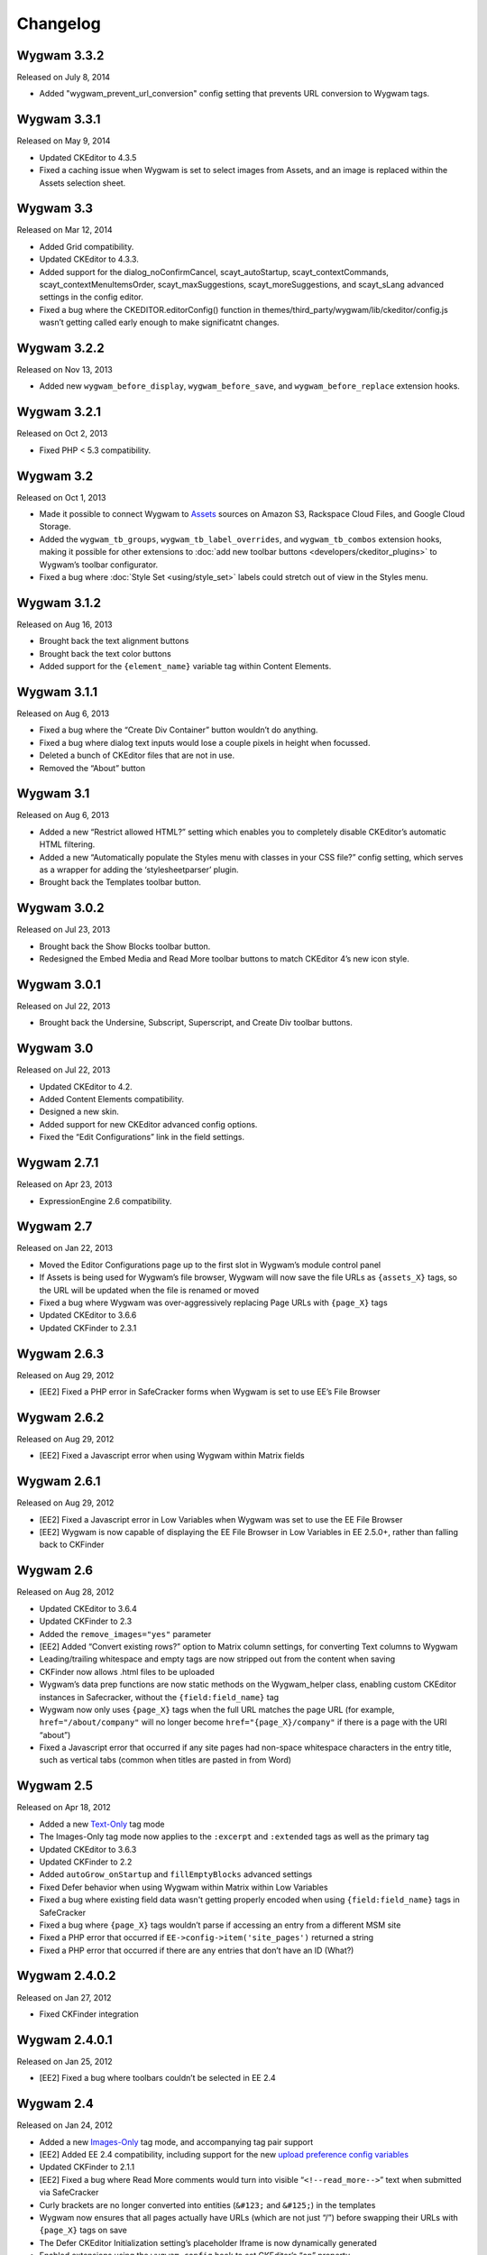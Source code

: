 Changelog
=========

Wygwam 3.3.2
-------------------
Released on July 8, 2014

* Added "wygwam_prevent_url_conversion" config setting that prevents URL conversion to Wygwam tags.

Wygwam 3.3.1
-------------------
Released on May 9, 2014

* Updated CKEditor to 4.3.5
* Fixed a caching issue when Wygwam is set to select images from Assets, and an image is replaced within the Assets selection sheet.

Wygwam 3.3
-------------------
Released on Mar 12, 2014

* Added Grid compatibility.
* Updated CKEditor to 4.3.3.
* Added support for the dialog_noConfirmCancel, scayt_autoStartup, scayt_contextCommands, scayt_contextMenuItemsOrder, scayt_maxSuggestions, scayt_moreSuggestions, and scayt_sLang advanced settings in the config editor.
* Fixed a bug where the CKEDITOR.editorConfig() function in themes/third_party/wygwam/lib/ckeditor/config.js wasn’t getting called early enough to make significatnt changes.

Wygwam 3.2.2
-------------------
Released on Nov 13, 2013

* Added new ``wygwam_before_display``, ``wygwam_before_save``, and ``wygwam_before_replace`` extension hooks.

Wygwam 3.2.1
-------------------
Released on Oct 2, 2013

* Fixed PHP < 5.3 compatibility.

Wygwam 3.2
-------------------
Released on Oct 1, 2013

* Made it possible to connect Wygwam to `Assets <http://devot-ee.com/add-ons/assets>`_ sources on Amazon S3, Rackspace Cloud Files, and Google Cloud Storage.
* Added the ``wygwam_tb_groups``, ``wygwam_tb_label_overrides``, and ``wygwam_tb_combos`` extension hooks, making it possible for other extensions to :doc:`add new toolbar buttons <developers/ckeditor_plugins>` to Wygwam’s toolbar configurator.
* Fixed a bug where :doc:`Style Set <using/style_set>` labels could stretch out of view in the Styles menu.

Wygwam 3.1.2
-------------------
Released on Aug 16, 2013

* Brought back the text alignment buttons
* Brought back the text color buttons
* Added support for the ``{element_name}`` variable tag within Content Elements.

Wygwam 3.1.1
-------------------
Released on Aug 6, 2013

* Fixed a bug where the “Create Div Container” button wouldn’t do anything.
* Fixed a bug where dialog text inputs would lose a couple pixels in height when focussed.
* Deleted a bunch of CKEditor files that are not in use.
* Removed the “About” button

Wygwam 3.1
-------------------
Released on Aug 6, 2013

* Added a new “Restrict allowed HTML?” setting which enables you to completely disable CKEditor’s automatic HTML filtering.
* Added a new “Automatically populate the Styles menu with classes in your CSS file?” config setting, which serves as a wrapper for adding the ‘stylesheetparser’ plugin.
* Brought back the Templates toolbar button.

Wygwam 3.0.2
-------------------
Released on Jul 23, 2013

* Brought back the Show Blocks toolbar button.
* Redesigned the Embed Media and Read More toolbar buttons to match CKEditor 4’s new icon style.

Wygwam 3.0.1
-------------------
Released on Jul 22, 2013

* Brought back the Undersine, Subscript, Superscript, and Create Div toolbar buttons.

Wygwam 3.0
-------------------
Released on Jul 22, 2013

* Updated CKEditor to 4.2.
* Added Content Elements compatibility.
* Designed a new skin.
* Added support for new CKEditor advanced config options.
* Fixed the “Edit Configurations” link in the field settings.

Wygwam 2.7.1
-------------------
Released on Apr 23, 2013

* ExpressionEngine 2.6 compatibility.

Wygwam 2.7
-------------------
Released on Jan 22, 2013

* Moved the Editor Configurations page up to the first slot in Wygwam’s module control panel
* If Assets is being used for Wygwam’s file browser, Wygwam will now save the file URLs as ``{assets_X}`` tags, so the URL will be updated when the file is renamed or moved
* Fixed a bug where Wygwam was over-aggressively replacing Page URLs with ``{page_X}`` tags
* Updated CKEditor to 3.6.6
* Updated CKFinder to 2.3.1

Wygwam 2.6.3
-------------------
Released on Aug 29, 2012

* [EE2] Fixed a PHP error in SafeCracker forms when Wygwam is set to use EE’s File Browser

Wygwam 2.6.2
-------------------
Released on Aug 29, 2012

* [EE2] Fixed a Javascript error when using Wygwam within Matrix fields

Wygwam 2.6.1
-------------------
Released on Aug 29, 2012

* [EE2] Fixed a Javascript error in Low Variables when Wygwam was set to use the EE File Browser
* [EE2] Wygwam is now capable of displaying the EE File Browser in Low Variables in EE 2.5.0+, rather than falling back to CKFinder

Wygwam 2.6
-------------------
Released on Aug 28, 2012

* Updated CKEditor to 3.6.4
* Updated CKFinder to 2.3
* Added the ``remove_images="yes"`` parameter
* [EE2] Added “Convert existing rows?” option to Matrix column settings, for converting Text columns to Wygwam
* Leading/trailing whitespace and empty tags are now stripped out from the content when saving
* CKFinder now allows .html files to be uploaded
* Wygwam’s data prep functions are now static methods on the Wygwam_helper class, enabling custom CKEditor instances in Safecracker, without the ``{field:field_name}`` tag
* Wygwam now only uses ``{page_X}`` tags when the full URL matches the page URL (for example, ``href="/about/company"`` will no longer become ``href="{page_X}/company"`` if there is a page with the URI “about”)
* Fixed a Javascript error that occurred if any site pages had non-space whitespace characters in the entry title, such as vertical tabs (common when titles are pasted in from Word)

Wygwam 2.5
-------------------
Released on Apr 18, 2012

* Added a new `Text-Only <http://pixelandtonic.com/wygwam/docs/templates#text_only>`_ tag mode
* The Images-Only tag mode now applies to the ``:excerpt`` and ``:extended`` tags as well as the primary tag
* Updated CKEditor to 3.6.3
* Updated CKFinder to 2.2
* Added ``autoGrow_onStartup`` and ``fillEmptyBlocks`` advanced settings
* Fixed Defer behavior when using Wygwam within Matrix within Low Variables
* Fixed a bug where existing field data wasn't getting properly encoded when using ``{field:field_name}`` tags in SafeCracker
* Fixed a bug where ``{page_X}`` tags wouldn’t parse if accessing an entry from a different MSM site
* Fixed a PHP error that occurred if ``EE->config->item('site_pages')`` returned a string
* Fixed a PHP error that occurred if there are any entries that don’t have an ID (What?)

Wygwam 2.4.0.2
-------------------
Released on Jan 27, 2012

* Fixed CKFinder integration

Wygwam 2.4.0.1
-------------------
Released on Jan 25, 2012

* [EE2] Fixed a bug where toolbars couldn’t be selected in EE 2.4

Wygwam 2.4
-------------------
Released on Jan 24, 2012

* Added a new `Images-Only <http://pixelandtonic.com/wygwam/docs/templates#images_only>`_ tag mode, and accompanying tag pair support
* [EE2] Added EE 2.4 compatibility, including support for the new `upload preference config variables <http://expressionengine.com/user_guide/cp/content/files/file_upload_preferences.html#overriding-upload-paths-and-urls-using-configuration-variables>`_
* Updated CKFinder to 2.1.1
* [EE2] Fixed a bug where Read More comments would turn into visible “``<!--read_more-->``” text when submitted via SafeCracker
* Curly brackets are no longer converted into entities (``&#123;`` and ``&#125;``) in the templates
* Wygwam now ensures that all pages actually have URLs (which are not just “/”) before swapping their URLs with ``{page_X}`` tags on save
* The Defer CKEditor Initialization setting’s placeholder Iframe is now dynamically generated
* Enabled extensions using the ``wygwam_config`` hook to set CKEditor’s “``on``” property

Wygwam 2.3.5
-------------------
Released on Nov 1, 2011

* Updated CKEditor to 3.6.2 (adds iOS5 support!)
* Made minor performance improvements in the field and on the front end
* Fixed a couple bugs with Low Variables compatibility
* Fixed a couple PHP and Javascript errors
* Upload directories with a single slash (“/”) for the URL are now ignored when Wygwam is swapping out upload directory URLs for ``{filedir_X}`` tags
* Updated the Style Set documentation to use CKEditor’s new ``CKEDITOR.stylesSet.add()`` syntax

Wygwam 2.3.4.1
-------------------
Released on Jul 1, 2011

* [EE2] ExpressionEngine 2.2.1 compatibility

Wygwam 2.3.4
-------------------
Released on Jul 1, 2011

* [EE2] Fixed a Javascript error that would prevent CKEditor from even showing up if a configuration’s Upload Directory setting wasn’t set
* [EE2] Fixed a bug where images and files selected via the EE File Manager would return the wrong URL in EE 2.2

Wygwam 2.3.3
-------------------
Released on Jun 28, 2011

* [EE2] Added EE File Browser integration
* [EE2] Added `Assets <http://pixelandtonic.com/assets>`_ integration
* [EE2] Added the “File Browser” setting to the module
* Added the ``justifyClasses`` advanced config setting
* Updated CKEditor to 3.6.1
* Updated CKFinder to the latest build of 2.0.2
* [EE2] Fixed a PHP error when using Wygwam with Low Variables, and the Typography class isn’t loaded yet

Wygwam 2.3.2
-------------------
Released on May 26, 2011

* Added support for EE 2.1.5 Beta
* Added support for HTML5 elements ``section``, ``header``, ``footer``, ``nav``, ``article``, ``aside``, ``figure``, ``dialog``, ``hgroup``, ``time``, ``meter``, ``menu``, ``command``, ``keygen``, ``output``, ``progress``, ``audio``, ``video``, ``details``, ``datagrid``, ``datalist`` and ``mark``
* Made the initial field textarea 10 rows high for mobile devices that don’t support rich text editing
* Fixed IE 9 compatibility

Wygwam 2.3.1
-------------------
Released on May 11, 2011

* Updated CKEditor to 3.6
* Compressed the custom CKEditor skin to reduce the number of CSS requests and speed up page load
* Set the ``forcePasteAsPlainText`` CKEditor config setting to “Yes” by default
* Fixed a bug where selected toolbar groups would still show up in the “options” bucket in the toolbar configurator if their first button was disabled
* Fixed a bug where Wygwam variables in Low Variables wouldn’t display images or URLs in templates

Wygwam 2.3
-------------------
Released on Apr 26, 2011

* Updated CKEditor to 3.5.3
* Added new “Read More” plugin, allowing you to define excerpt and extended portions of your contents within the same Wygwam field
* Added the ``:excerpt``, ``:has_excerpt``, and ``:extended`` tags
* Added the Template Tags page to the docs
* Added an “Edit Configurations” link beside the Editor Configuration field setting
* [EE2] Added field and Matrix cell validation for if the field/cell is set to be required
* EE tags are no longer encoded into ``&#123;`` and ``&#125;`` in the tag output
* Added Low Variables support for links which are saved with ``{page_X}`` tags
* Fixed a bug where deferred Wygwam cells within Matrix fields would get unwanted Javascript code in the field contents when sorting rows

Wygwam 2.2.3
-------------------
Released on Mar 15, 2011

* Added support for Windows-style upload directory paths (e.g. “``D:\…``”)
* Added the ability for custom Link Types to pre-populate any of the Link Dialog’s settings
* Fixed a CKEditor bug where pasting text into Wygwam fields would add an empty paragraph above the pasted text
* Links generated by custom Link Types no longer get “``data-custom-link-type``” attributes

Wygwam 2.2.2
-------------------
Released on Feb 22, 2011

* Updated CKEditor to 3.5.2
* Updated CKFinder to 2.0.2
* Added the ability for third parties to add custom Link Types to the Link dialog (`see how <http://pixelandtonic.com/wygwam/docs/link_types>`_)
* Moved Structure integration to a `separate extension <https://github.com/brandonkelly/wygwam_structure_pages>`_
* Fixed a bug where the Link dialog would show all Link Type settings at the same time
* Fixed a bug where Wygwam would override the ``extraPlugins`` advanced setting
* Fixed glitches with the “Defer CKEditor initialization?” field setting
* Fixed a “Wygwam is undefined” Javascript error in IE8
* Added code to prevent EE’s Typography class from attempting to encode email addresses within Wygwam fields, resulting in a Javascript error in IE7

Wygwam 2.2.1
-------------------
Released on Feb 9, 2011

* Reduced the page weight of the Publish Page
* Localized the “Site Page” Link Type option name in the Link dialog
* Fixed an incompatibility with jQuery, which affected Playa’s Drop Panes UI
* Fixed a bug where Structure pages weren’t displayed in the user-defined order

Wygwam 2.2
-------------------
Released on Feb 9, 2011

* Updated CKEditor to 3.5.1
* New CKEditor dialog skin
* Added Pages and Structure module integration to the Link dialog
* Added a “Relationship” field to the Link dialog, for defining ``rel=`` anchor attributes
* Brought back the Embed Media plugin
* Convert double quote entities (``&quot;``) to normal double quotes (``"``) in the templates

Wygwam 2.1.8
-------------------
Released on Jan 24, 2011

* Updated CKEditor to 3.5
* Added ``dialog_buttonsOrder``, ``disableReadonlyStyling``, and ``removeDialogTabs`` advanced settings
* Added a Troubleshooting page to the Docs
* Fixed a CSS issue with the Source view in EE 2.1.2 and later

Wygwam 2.1.7
-------------------
Released on Dec 15, 2010

* Added sample Output Formatting code to themes/third_party/wygwam/lib/ckeditor/config.js
* Remove ``<div>``’s added by recent versions of Firebug
* Convert double quote entities (``&quot;``) to normal double quotes (``"``) on save
* Keep ``$config['upload_dir']`` around until after the ``wygwam_config`` hook has been called
* Fixed a couple PHP errors
* [EE1] Wygwam now respects the “Allow image URLs in channel entries?” and “Automatically turn URLs and email addresses into links?” channel preferences
* [EE2] Fixed a couple CSS quirks with EE 2.1.2

Wygwam 2.1.6
-------------------
Released on Nov 16, 2010

* Fixed Javascript error when using the Defer field setting

Wygwam 2.1.5
-------------------
Released on Nov 16, 2010

* Updated CKEditor to 3.4.2
* Added support for the “Create Div” button
* Added support for the “defaultLanguage” and “disableNativeSpellChecker” config options
* Added Welsh language support
* [EE1] Fixed support for multibyte characters

Wygwam 2.1.4
-------------------
Released on Sep 23, 2010

* Updated CKEditor to 3.4.1
* Fixed a Javascript error when no field height is set
* Fixed some deferred initialization wonkiness in Firefox
* [EE1] Fixed the “``wygwam_convert_label``” localized string

Wygwam 2.1.3
-------------------
Released on Sep 16, 2010

* Added a page describing Style Sets to the documentation
* Made the toolbar configuration instructions more clear
* Made the ``entities_processNumerical`` setting default to default to “Yes”
* Fixed a bug where configurations only allowed you to select one of the current MSM site’s upload directories
* Reduced the Publish page weight when multiple Wygwam fields exist that use the same configuration

Wygwam 2.1.2
-------------------
Released on Aug 30, 2010

* Added the ability to clone editor configurations
* Added a “Remove” button to configurations’ advanced options
* Made the entire height of deferred initialization fields clickable
* Tidied up the field styling for Low Variables
* [EE2] Fixed PHP error when no upload directories exist
* [EE2] Wygwam now respects the “Allow image URLs in channel entries?” and “Automatically turn URLs and email addresses into links?” channel preferences

Wygwam 2.1.1
-------------------
Released on Aug 25, 2010

* Added a field setting that defers CKEditor initialization until after the field has been clicked on (handy on pages being slowed down by dozens of Wygwam fields)
* Added EE emoticon support
* Fixed toolbar wrapping in Safari and Chrome
* Added ``display_var_tag()`` functions so Wygwam fields have the same template processing via Low Variables as they do within ``{exp:channel:entries}``

Wygwam 2.1.0.1
-------------------
Released on Aug 24, 2010

* [EE2] Fixed the Upload Directory setting

Wygwam 2.1
-------------------
Released on Aug 24, 2010

* Updated CKEditor to 3.4
* Updated CKFinder to 2.0.1
* Restructured files into ee1/ and ee2/ folders
* New translucent skin
* New module for managing editor configurations
* Added `Low Variables <http://loweblog.com/software/low-variables/>`_ support (requires Low Variables 1.3)
* File URLs are now saved using {filedir_X} tags
* Beefed up the auto language mapping a bit
* Made all PHP includes use absolute paths
* Removed the MediaEmbed plugin due to incompatibility issues
* [EE1] Keep CKEditor from forgetting HTML entities
* [EE2] Fixed incompatibilities with other add-ons using generate_json()

Wygwam 2.0.4
-------------------
Released on Jul 27, 2010

* Bundled documentation
* Moved theme files into themes/third_party/wygwam
* [EE2] Fixed an issue that caused data loss on auto-save and when submitting an entry with validation errors
* [EE2] Fixed CKEditor language mapping

Wygwam 2.0.3
-------------------
Released on May 19, 2010

* [EE2] Fixed PHP warning on Field Settings page
* [EE2] Fixed `Matrix <http://pixelandtonic.com/matrix>`_ cell setting saving
* Fixed IE 6/7 compatibility

Wygwam 2.0.2
-------------------
Released on May 4, 2010

* `Matrix 2 <http://pixelandtonic.com/matrix>`_ compatibility
* Add a conversion script to preserve Wygwam fields when upgrading from EE1 to EE2
* Allow relative upload directory server paths
* Protect against data loss when saving an entry before CKEditor has fully initialized
* Prevent fields from containing nothing but a line break
* Remove ``<div>``’s added by recent versions of Firebug

Wygwam 2.0.1
-------------------
Released on Mar 2, 2010

* Updated CKEditor to 3.1.1, which fixed a Copy/Paste bug
* `NSM Addon Updater <http://github.com/newism/nsm.addon_updater.ee_addon>`_ support in EE2
* Added a ```wygwam_config`` <http://pixelandtonic.com/wygwam/docs/wygwam_config>`_ extension hook
* Fixed the ``format_tags`` field setting
* Fixed layout issues in the global settings when using the Corporate theme for EE2
* Roll with Theme folder URLs without a trailing end slash in EE2
* Protect against a PHP error when saving field settings
* Other minor cosmetic fixes

Wygwam 2.0
-------------------
Released on Feb 23, 2010

* EE2 compatibility
* Brand new look
* *XHTML* and *Auto <br>* field conversion
* UI for almost every `CKEditor config setting <http://docs.cksource.com/ckeditor_api/symbols/CKEDITOR.config.html>`_

Wygwam 1.1.5
-------------------
Released on Jan 16, 2010

* Fixed Embed Media bug on some servers

Wygwam 1.1.4
-------------------
Released on Jan 15, 2010

* Updated CKEditor to 3.1
* Updated CKFinder to 1.4.2
* Included fluidByte’s `Embed Media <http://www.fluidbyte.net/index.php?view=embed-youtube-vimeo-etc-into-ckeditor>`_ plugin
* Added new :is_empty and :is_populated tags for conditionals
* fixed Dutch language support
* Uploading files now respects your upload directory’s Maximum File Size setting

Wygwam 1.1.3
-------------------
Released on Oct 29, 2009

* Fixed duplicate editor bug in FF Matrix fields with more than one Wygwam cell
* Fixed a couple file browsing and uploading bugs
* Updated CKEditor to 3.0.1
* Updated CKFinder to 1.4.1.1

Wygwam 1.1.2
-------------------
Released on Oct 7, 2009

* Added a blank option to Upload Directory setting
* Fixed file browsing and uploading for EE installs with relative Fieldtype Folder URLs and/or varying CP subdomains
* Fixed Editor Height setting for some servers
* Minor bug fixes

Wygwam 1.1.1
-------------------
Released on Sep 29, 2009

* Fixed a PHP warning in Wygwam’s settings
* Fixed button toggling for jQuery 1.2

Wygwam 1.1
-------------------
Released on Sep 29, 2009

* File browsing and uploading
* Individual toolbar button toggling
* Field height setting

Wygwam 1.0.3
-------------------
Released on Sep 17, 2009

* Fixed FF Matrix sorting bug (requires `FieldFrame 1.3.4 <http://pixelandtonic.com/fieldframe>`_)

Wygwam 1.0.1
-------------------
Released on Sep 1, 2009

* Site Settings now remembers your license key

Wygwam 1.0
-------------------
Released on Sep 1, 2009

* Initial release
